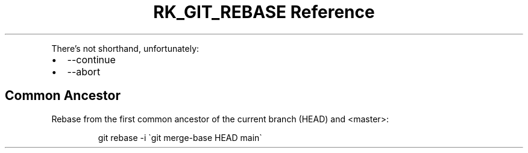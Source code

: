 .\" Automatically generated by Pandoc 3.6
.\"
.TH "RK_GIT_REBASE Reference" "" "" ""
.PP
There\[cq]s not shorthand, unfortunately:
.IP \[bu] 2
\f[CR]\-\-continue\f[R]
.IP \[bu] 2
\f[CR]\-\-abort\f[R]
.SH Common Ancestor
Rebase from the first common ancestor of the current branch
(\f[CR]HEAD\f[R]) and \f[CR]<master>\f[R]:
.IP
.EX
git rebase \-i \[ga]git merge\-base HEAD main\[ga]
.EE
